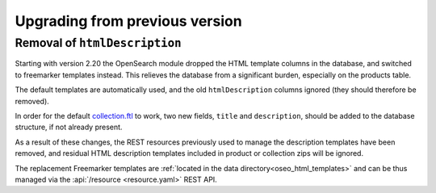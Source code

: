 .. _upgrading:

Upgrading from previous version
-------------------------------

Removal of ``htmlDescription``
^^^^^^^^^^^^^^^^^^^^^^^^^^^^^^

Starting with version 2.20 the OpenSearch module dropped the HTML template columns in the
database, and switched to freemarker templates instead. This relieves the database from a 
significant burden, especially on the products table.

The default templates are automatically used, and the old ``htmlDescription`` columns ignored
(they should therefore be removed). 

In order for the default `collection.ftl <https://github.com/geoserver/geoserver/blob/main/src/community/oseo/oseo-service/src/main/resources/org/geoserver/opensearch/eo/response/collection.json>`_
to work, two new fields, ``title`` and ``description``, should be added to the database
structure, if not already present.

As a result of these changes, the REST resources previously used to manage the description templates
have been removed, and residual HTML description templates included in product or collection
zips will be ignored.

The replacement Freemarker templates are :ref:`located in the data directory<oseo_html_templates>`
and can be thus managed via the :api:`/resource <resource.yaml>` REST API.

